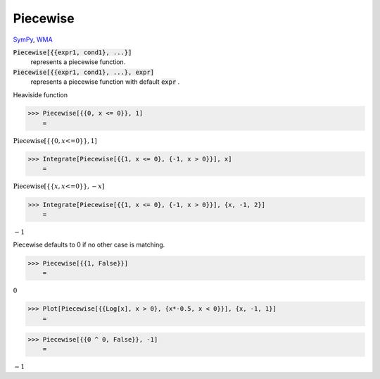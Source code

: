 Piecewise
=========

`SymPy <https://docs.sympy.org/latest/modules/functions/elementary.html#piecewise>`_, `WMA <https://reference.wolfram.com/language/ref/Piecewise.html>`_


:code:`Piecewise[{{expr1, cond1}, ...}]`
    represents a piecewise function.

:code:`Piecewise[{{expr1, cond1}, ...}, expr]`
    represents a piecewise function with default :code:`expr` .





Heaviside function

>>> Piecewise[{{0, x <= 0}}, 1]
    =

:math:`\text{Piecewise}\left[\left\{\left\{0,x\text{<=}0\right\}\right\},1\right]`


>>> Integrate[Piecewise[{{1, x <= 0}, {-1, x > 0}}], x]
    =

:math:`\text{Piecewise}\left[\left\{\left\{x,x\text{<=}0\right\}\right\},-x\right]`


>>> Integrate[Piecewise[{{1, x <= 0}, {-1, x > 0}}], {x, -1, 2}]
    =

:math:`-1`



Piecewise defaults to 0 if no other case is matching.

>>> Piecewise[{{1, False}}]
    =

:math:`0`


>>> Plot[Piecewise[{{Log[x], x > 0}, {x*-0.5, x < 0}}], {x, -1, 1}]
    =

.. image:: tmpgvbrhox6.png
    :align: center



>>> Piecewise[{{0 ^ 0, False}}, -1]
    =

:math:`-1`


